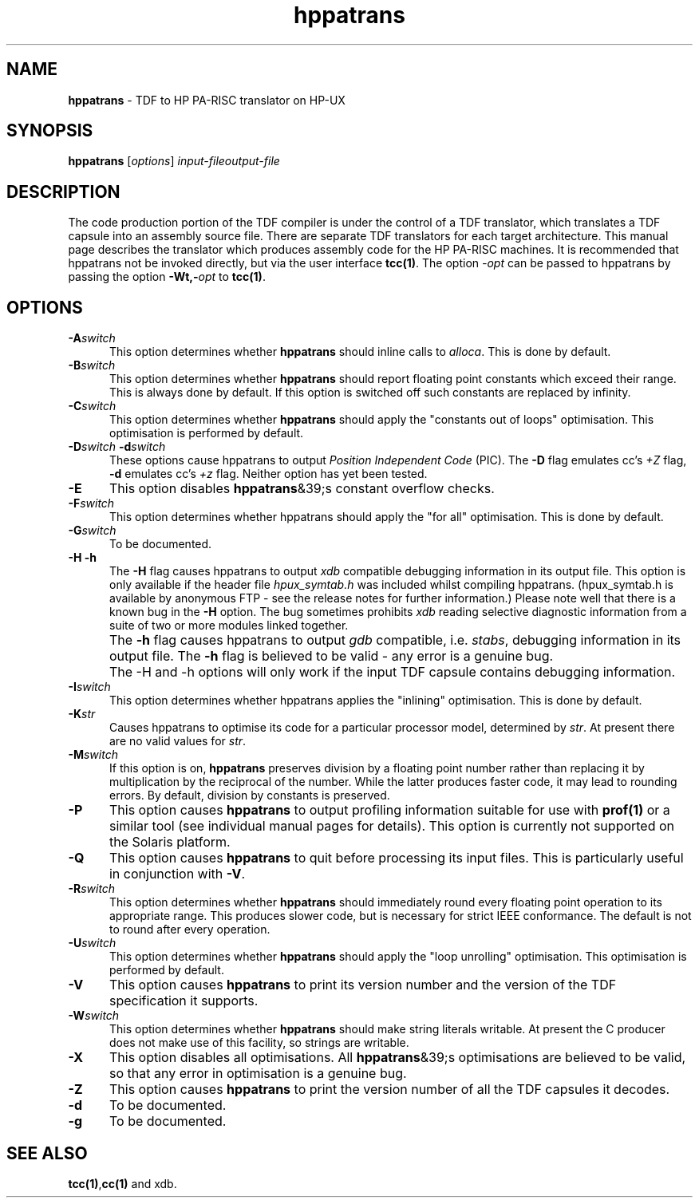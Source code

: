 .\" Copyright (c) 2002-2004 The TenDRA Project <http://www.ten15.org/> 
.\" All rights reserved. 
.\"  
.\" Redistribution and use in source and binary forms, with or without 
.\" modification, are permitted provided that the following conditions 
.\" are met: 
.\" 1. Redistributions of source code must retain the above copyright 
.\"    notice, this list of conditions and the following disclaimer. 
.\" 2. Redistributions in binary form must reproduce the above copyright 
.\"    notice, this list of conditions and the following disclaimer in the 
.\"    documentation and/or other materials provided with the distribution. 
.\"  
.\" THIS SOFTWARE IS PROVIDED BY THE AUTHOR AND CONTRIBUTORS ``AS IS'' AND 
.\" ANY EXPRESS OR IMPLIED WARRANTIES, INCLUDING, BUT NOT LIMITED TO, THE 
.\" IMPLIED WARRANTIES OF MERCHANTABILITY AND FITNESS FOR A PARTICULAR PURPOSE 
.\" ARE DISCLAIMED.  IN NO EVENT SHALL THE AUTHOR OR CONTRIBUTORS BE LIABLE 
.\" FOR ANY DIRECT, INDIRECT, INCIDENTAL, SPECIAL, EXEMPLARY, OR CONSEQUENTIAL 
.\" DAMAGES (INCLUDING, BUT NOT LIMITED TO, PROCUREMENT OF SUBSTITUTE GOODS 
.\" OR SERVICES; LOSS OF USE, DATA, OR PROFITS; OR BUSINESS INTERRUPTION) 
.\" HOWEVER CAUSED AND ON ANY THEORY OF LIABILITY, WHETHER IN CONTRACT, STRICT 
.\" LIABILITY, OR TORT (INCLUDING NEGLIGENCE OR OTHERWISE) ARISING IN ANY WAY 
.\" OUT OF THE USE OF THIS SOFTWARE, EVEN IF ADVISED OF THE POSSIBILITY OF 
.\" SUCH DAMAGE. 
.\" 
.\" $TenDRA$ 
.\" 
.TH "hppatrans" "1" "Sun 08 Aug 2004, 19:59" "hppatrans @PROGRAM_VERSION@" "TenDRA @TENDRA_VERSION@" 
.SH "NAME" 
.PP 
\fBhppatrans\fP - TDF to HP PA-RISC translator on HP-UX
.SH "SYNOPSIS"
.PP
\fBhppatrans\fP [\fIoptions\fP] \fIinput-fileoutput-file\fP 
.SH "DESCRIPTION"
.PP
The code production portion of the TDF compiler is under the control of
a TDF translator, which translates a TDF capsule into an assembly source
file\&. There are separate TDF translators for each target architecture\&. This
manual page describes the translator which produces assembly code for the HP
PA-RISC machines\&. It is recommended that hppatrans not be invoked directly,
but via the user interface \fBtcc\fP\fB(1)\fP\&. The option
\fI-\fP\fIopt\fP can be passed to hppatrans by
passing the option \fB-Wt,-\fP\fIopt\fP to
\fBtcc\fP\fB(1)\fP\&.
.SH "OPTIONS"
.IP "\fB-A\fP\fIswitch\fP" 5
This option determines whether \fBhppatrans\fP should
inline calls to \fIalloca\fP\&. This is done by
default\&.
.IP "\fB-B\fP\fIswitch\fP" 5
This option determines whether \fBhppatrans\fP should
report floating point constants which exceed their range\&. This is
always done by default\&. If this option is switched off such constants
are replaced by infinity\&.
.IP "\fB-C\fP\fIswitch\fP" 5
This option determines whether \fBhppatrans\fP should
apply the "constants out of loops" optimisation\&. This optimisation is
performed by default\&.
.IP "\fB-D\fP\fIswitch\fP\ \fB-d\fP\fIswitch\fP" 5
These options cause hppatrans to output \fIPosition
Independent Code\fP (PIC)\&. The \fB-D\fP flag
emulates cc\&'s \fI+Z\fP flag, \fB-d\fP emulates cc\&'s \fI+z\fP flag\&. Neither option has yet been
tested\&.
.IP "\fB-E\fP" 5
This option disables \fBhppatrans\fP&39;s constant
overflow checks\&.
.IP "\fB-F\fP\fIswitch\fP" 5
This option determines whether hppatrans should apply the "for
all" optimisation\&. This is done by default\&.
.IP "\fB-G\fP\fIswitch\fP" 5
To be documented\&.
.IP "\fB-H\fP\ \fB-h\fP" 5
The \fB-H\fP flag causes hppatrans to output
\fIxdb\fP compatible debugging information in its output
file\&. This option is only available if the header file
\fIhpux_symtab\&.h\fP was included whilst compiling
hppatrans\&. (hpux_symtab\&.h is available by anonymous FTP - see the
release notes for further information\&.) Please note well that there is
a known bug in the \fB-H\fP option\&. The bug sometimes
prohibits \fIxdb\fP reading selective diagnostic
information from a suite of two or more modules linked together\&.
.IP "" 5
The \fB-h\fP flag causes hppatrans to output
\fIgdb\fP compatible, i\&.e\&. \fIstabs\fP,
debugging information in its output file\&. The \fB-h\fP flag
is believed to be valid - any error is a genuine bug\&.
.IP "" 5
The -H and -h options will only work if the input TDF capsule
contains debugging information\&.
.IP "\fB-I\fP\fIswitch\fP" 5
This option determines whether hppatrans applies the "inlining"
optimisation\&. This is done by default\&.
.IP "\fB-K\fP\fIstr\fP" 5
Causes hppatrans to optimise its code for a particular processor
model, determined by \fIstr\fP\&. At present there are no
valid values for \fIstr\fP\&.
.IP "\fB-M\fP\fIswitch\fP" 5
If this option is on, \fBhppatrans\fP preserves
division by a floating point number rather than replacing it by
multiplication by the reciprocal of the number\&. While the latter
produces faster code, it may lead to rounding errors\&. By default,
division by constants is preserved\&.
.IP "\fB-P\fP" 5
This option causes \fBhppatrans\fP to output
profiling information suitable for use with \fBprof\fP\fB(1)\fP or a
similar tool (see individual manual pages for details)\&. This option is
currently not supported on the Solaris platform\&.
.IP "\fB-Q\fP" 5
This option causes \fBhppatrans\fP to quit before
processing its input files\&. This is particularly useful in conjunction
with \fB-V\fP\&.
.IP "\fB-R\fP\fIswitch\fP" 5
This option determines whether \fBhppatrans\fP should
immediately round every floating point operation to its appropriate
range\&. This produces slower code, but is necessary for strict IEEE
conformance\&. The default is not to round after every operation\&.
.IP "\fB-U\fP\fIswitch\fP" 5
This option determines whether \fBhppatrans\fP should
apply the "loop unrolling" optimisation\&. This optimisation is performed
by default\&.
.IP "\fB-V\fP" 5
This option causes \fBhppatrans\fP to print its
version number and the version of the TDF specification it
supports\&.
.IP "\fB-W\fP\fIswitch\fP" 5
This option determines whether \fBhppatrans\fP should
make string literals writable\&. At present the C producer does not make
use of this facility, so strings are writable\&.
.IP "\fB-X\fP" 5
This option disables all optimisations\&. All
\fBhppatrans\fP&39;s optimisations are believed to be valid,
so that any error in optimisation is a genuine bug\&.
.IP "\fB-Z\fP" 5
This option causes \fBhppatrans\fP to print the
version number of all the TDF capsules it decodes\&.
.IP "\fB-d\fP" 5
To be documented\&.
.IP "\fB-g\fP" 5
To be documented\&.
.SH "SEE ALSO"
.PP
\fBtcc\fP\fB(1)\fP,\fBcc\fP\fB(1)\fP and xdb\&.
...\" created by instant / docbook-to-man, Sun 08 Aug 2004, 19:59
